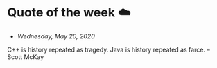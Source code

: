 * Quote of the week ☁️
  
  - /Wednesday, May 20, 2020/
    
  C++ is history repeated as tragedy. Java is history repeated as farce. – Scott
  McKay

# - You know what I miracle it is to wake up? You can go to sleep and never wake
#   up. It happens pretty often. So when you wake up and feel the sunshine on your
#   eyelids, be grateful that you get to experience this beatiful world at least
#   one more time. -- Me to my roommate on a Friday morning
# - There are only two skills worth developing, empathy and faith. Empathy to
#   support others and faith to support yourself.
# - It's hard to explain, except by example, but it works. Things just happen in
#   the right way, at the right time. At least they do when you let them, when you
#   work with circumstances instead of saying, "This isn't supposed to be
#   happening this way," and trying hard  to make it happen some other way. If
#   you're in tune with The Way Things Work, then they work the way they need to,
#   no matter what you may think about it at the time. -- /The Tao of Pooh/
# - /What day is it?/, asked Pooh. /Why, it's Today!/, squeaked Piglet. /My
#   favorite day/, said Pooh.
# - An Empty sort of mind is valuable for finding pearls and tails and things
#   because it can see what's in front of it. An Overstuffed mind is unable
#   to. While the Clear mind listens to a bird singing, the
#   Stuffed-Full-of-Knowledge-and-Cleverness mind wonders what kind of bird is
#   singing. The more Stuffed Up it is, the less it can hear through its own ears
#   and see through its own eyes.
# - My destination everywhere is nowhere.
# - Life is too short to write C++ programs
